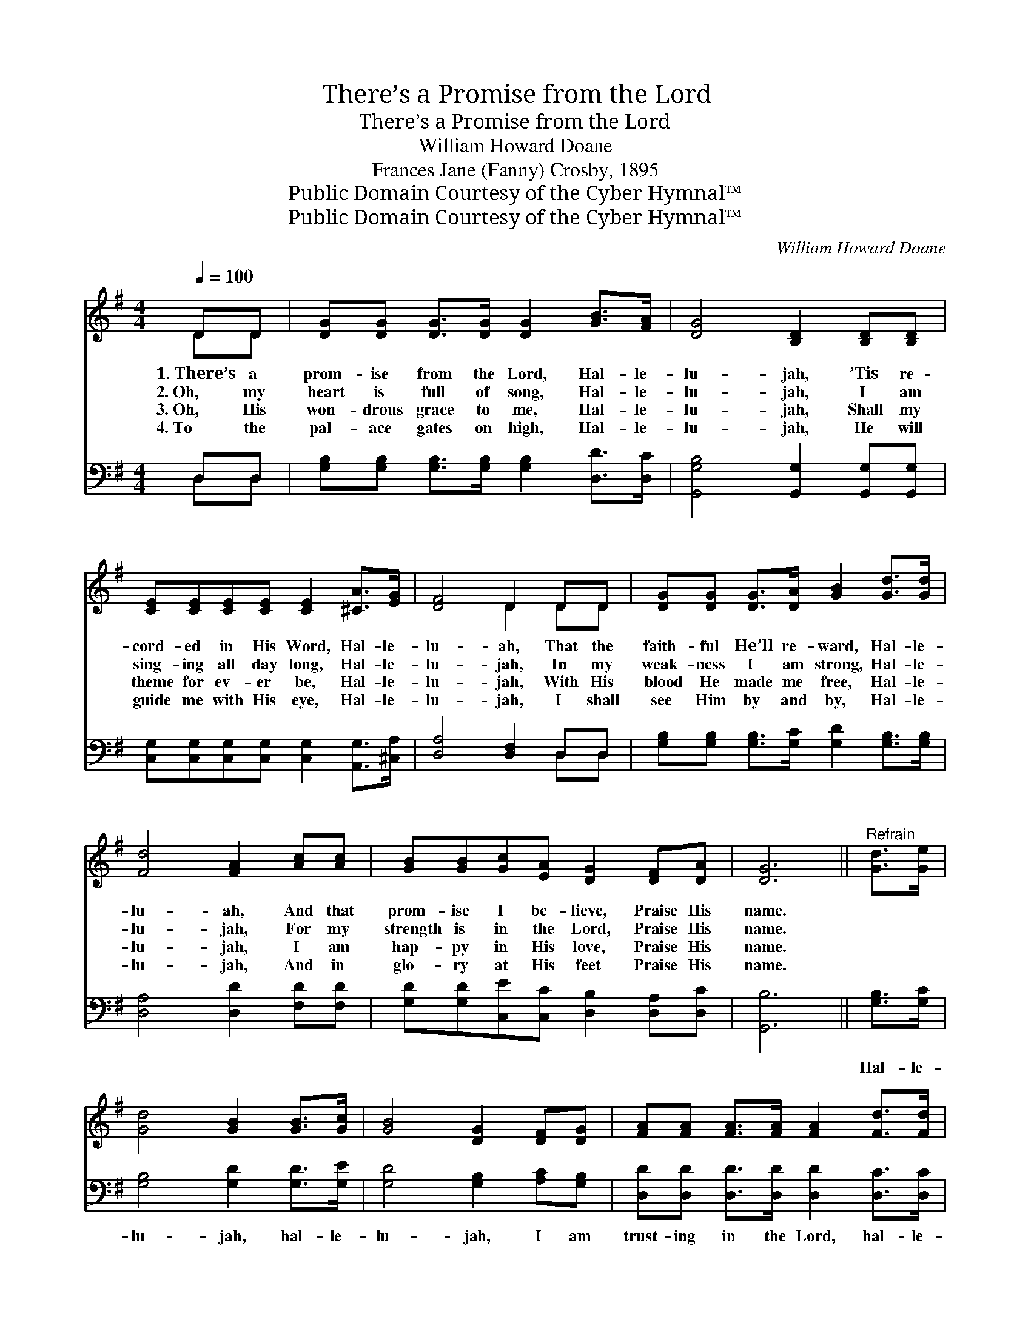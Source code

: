X:1
T:There’s a Promise from the Lord
T:There’s a Promise from the Lord
T:William Howard Doane
T:Frances Jane (Fanny) Crosby, 1895
T:Public Domain Courtesy of the Cyber Hymnal™
T:Public Domain Courtesy of the Cyber Hymnal™
C:William Howard Doane
Z:Public Domain
Z:Courtesy of the Cyber Hymnal™
%%score ( 1 2 ) ( 3 4 )
L:1/8
Q:1/4=100
M:4/4
K:G
V:1 treble 
V:2 treble 
V:3 bass 
V:4 bass 
V:1
 DD | [DG][DG] [DG]>[DG] [DG]2 [GB]>[FA] | [DG]4 [B,D]2 [B,D][B,D] | %3
w: 1.~There’s a|prom- ise from the Lord, Hal- le-|lu- jah, ’Tis re-|
w: 2.~Oh, my|heart is full of song, Hal- le-|lu- jah, I am|
w: 3.~Oh, His|won- drous grace to me, Hal- le-|lu- jah, Shall my|
w: 4.~To the|pal- ace gates on high, Hal- le-|lu- jah, He will|
 [CE][CE][CE][CE] [CE]2 [^CA]>[EG] | [DF]4 D2 DD | [DG][DG] [DG]>[DA] [GB]2 [Gd]>[Gd] | %6
w: cord- ed in His Word, Hal- le-|lu- ah, That the|faith- ful He’ll re- ward, Hal- le-|
w: sing- ing all day long, Hal- le-|lu- jah, In my|weak- ness I am strong, Hal- le-|
w: theme for ev- er be, Hal- le-|lu- jah, With His|blood He made me free, Hal- le-|
w: guide me with His eye, Hal- le-|lu- jah, I shall|see Him by and by, Hal- le-|
 [Fd]4 [FA]2 [Ac][Ac] | [GB][GB][Gc][EA] [DG]2 [DF][DA] | [DG]6 ||"^Refrain" [Gd]>[Ge] | %10
w: lu- ah, And that|prom- ise I be- lieve, Praise His|name.||
w: lu- jah, For my|strength is in the Lord, Praise His|name.||
w: lu- jah, I am|hap- py in His love, Praise His|name.||
w: lu- jah, And in|glo- ry at His feet Praise His|name.||
 [Gd]4 [GB]2 [GB]>[Gc] | [GB]4 [DG]2 [DF][DG] | [FA][FA] [FA]>[FA] [FA]2 [Fd]>[Fd] | %13
w: |||
w: |||
w: |||
w: |||
 [Gd]4 [GB]2 [Gd]>[Ge] | [Gd]4 [GB]2 [GB]>[Gc] | [GB]4 G2 [Ac][Ac] | %16
w: |||
w: |||
w: |||
w: |||
 [GB][GB][Gc][EA] [DG]2 [DF][DA] | [DG]6 |] %18
w: ||
w: ||
w: ||
w: ||
V:2
 DD | x8 | x8 | x8 | x4 D2 DD | x8 | x8 | x8 | x6 || x2 | x8 | x8 | x8 | x8 | x8 | x4 G2 x2 | x8 | %17
 x6 |] %18
V:3
 D,D, | [G,B,][G,B,] [G,B,]>[G,B,] [G,B,]2 [D,D]>[D,C] | [G,,G,B,]4 [G,,G,]2 [G,,G,][G,,G,] | %3
w: ~ ~|~ ~ ~ ~ ~ ~ ~|~ ~ ~ ~|
 [C,G,][C,G,][C,G,][C,G,] [C,G,]2 [A,,G,]>[^C,A,] | [D,A,]4 [D,F,]2 D,D, | %5
w: ~ ~ ~ ~ ~ ~ ~|~ ~ ~ ~|
 [G,B,][G,B,] [G,B,]>[G,C] [G,D]2 [G,B,]>[G,B,] | [D,A,]4 [D,D]2 [F,D][F,D] | %7
w: ~ ~ ~ ~ ~ ~ ~|~ ~ ~ ~|
 [G,D][G,D][C,E][C,C] [D,B,]2 [D,A,][D,C] | [G,,B,]6 || [G,B,]>[G,C] | [G,B,]4 [G,D]2 [G,D]>[G,E] | %11
w: ~ ~ ~ ~ ~ ~ ~|~|Hal- le-|lu- jah, hal- le-|
 [G,D]4 [G,B,]2 [A,C][G,B,] | [D,D][D,D] [D,D]>[D,D] [D,D]2 [D,C]>[D,C] | %13
w: lu- jah, I am|trust- ing in the Lord, hal- le-|
 [G,B,]4 [G,D]2 [G,B,]>[G,C] | [G,B,]4 [G,D]2 [G,D]>[G,E] | [G,D]4 [G,B,]2 [F,D][F,D] | %16
w: lu- jah; Hal- le-|lu- jah, hal- le-|lu- jah, I am|
 [G,D][G,D][C,E][C,C] [D,B,]2 [D,A,][D,C] | [G,,B,]6 |] %18
w: trust- ing in the Lord, Praise His|name.|
V:4
 D,D, | x8 | x8 | x8 | x6 D,D, | x8 | x8 | x8 | x6 || x2 | x8 | x8 | x8 | x8 | x8 | x8 | x8 | x6 |] %18

